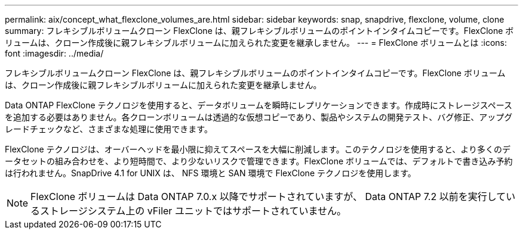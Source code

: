 ---
permalink: aix/concept_what_flexclone_volumes_are.html 
sidebar: sidebar 
keywords: snap, snapdrive, flexclone, volume, clone 
summary: フレキシブルボリュームクローン FlexClone は、親フレキシブルボリュームのポイントインタイムコピーです。FlexClone ボリュームは、クローン作成後に親フレキシブルボリュームに加えられた変更を継承しません。 
---
= FlexClone ボリュームとは
:icons: font
:imagesdir: ../media/


[role="lead"]
フレキシブルボリュームクローン FlexClone は、親フレキシブルボリュームのポイントインタイムコピーです。FlexClone ボリュームは、クローン作成後に親フレキシブルボリュームに加えられた変更を継承しません。

Data ONTAP FlexClone テクノロジを使用すると、データボリュームを瞬時にレプリケーションできます。作成時にストレージスペースを追加する必要はありません。各クローンボリュームは透過的な仮想コピーであり、製品やシステムの開発テスト、バグ修正、アップグレードチェックなど、さまざまな処理に使用できます。

FlexClone テクノロジは、オーバーヘッドを最小限に抑えてスペースを大幅に削減します。このテクノロジを使用すると、より多くのデータセットの組み合わせを、より短時間で、より少ないリスクで管理できます。FlexClone ボリュームでは、デフォルトで書き込み予約は行われません。SnapDrive 4.1 for UNIX は、 NFS 環境と SAN 環境で FlexClone テクノロジを使用します。


NOTE: FlexClone ボリュームは Data ONTAP 7.0.x 以降でサポートされていますが、 Data ONTAP 7.2 以前を実行しているストレージシステム上の vFiler ユニットではサポートされていません。
